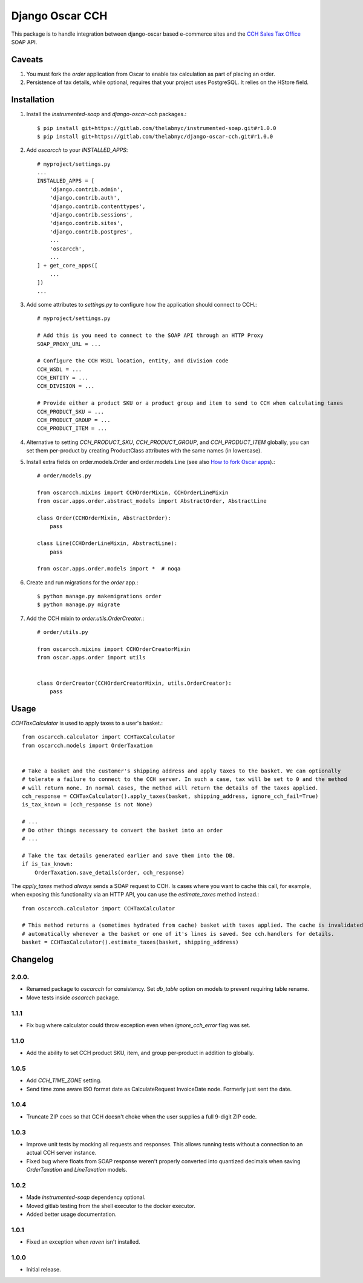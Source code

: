=================
Django Oscar CCH
=================

|  |license| |kit| |format| |downloads|

This package is to handle integration between django-oscar based e-commerce sites and the `CCH Sales Tax Office <http://www.salestax.com/products/calculations-solutions/sales-tax-office.html>`_ SOAP API.


Caveats
=======

1. You must fork the `order` application from Oscar to enable tax calculation as part of placing an order.
2. Persistence of tax details, while optional, requires that your project uses PostgreSQL. It relies on the HStore field.


Installation
============


1. Install the `instrumented-soap` and `django-oscar-cch` packages.::

    $ pip install git+https://gitlab.com/thelabnyc/instrumented-soap.git#r1.0.0
    $ pip install git+https://gitlab.com/thelabnyc/django-oscar-cch.git#r1.0.0

2. Add `oscarcch` to your `INSTALLED_APPS`::

    # myproject/settings.py
    ...
    INSTALLED_APPS = [
        'django.contrib.admin',
        'django.contrib.auth',
        'django.contrib.contenttypes',
        'django.contrib.sessions',
        'django.contrib.sites',
        'django.contrib.postgres',
        ...
        'oscarcch',
        ...
    ] + get_core_apps([
        ...
    ])
    ...

3. Add some attributes to `settings.py` to configure how the application should connect to CCH.::

    # myproject/settings.py

    # Add this is you need to connect to the SOAP API through an HTTP Proxy
    SOAP_PROXY_URL = ...

    # Configure the CCH WSDL location, entity, and division code
    CCH_WSDL = ...
    CCH_ENTITY = ...
    CCH_DIVISION = ...

    # Provide either a product SKU or a product group and item to send to CCH when calculating taxes
    CCH_PRODUCT_SKU = ...
    CCH_PRODUCT_GROUP = ...
    CCH_PRODUCT_ITEM = ...

4. Alternative to setting `CCH_PRODUCT_SKU`, `CCH_PRODUCT_GROUP`, and `CCH_PRODUCT_ITEM` globally, you can set them per-product by creating ProductClass attributes with the same names (in lowercase).

5. Install extra fields on order.models.Order and order.models.Line (see also `How to fork Oscar apps <https://django-oscar.readthedocs.org/en/releases-1.1/topics/customisation.html#fork-the-oscar-app>`_).::

    # order/models.py

    from oscarcch.mixins import CCHOrderMixin, CCHOrderLineMixin
    from oscar.apps.order.abstract_models import AbstractOrder, AbstractLine

    class Order(CCHOrderMixin, AbstractOrder):
        pass

    class Line(CCHOrderLineMixin, AbstractLine):
        pass

    from oscar.apps.order.models import *  # noqa

6. Create and run migrations for the `order` app.::

    $ python manage.py makemigrations order
    $ python manage.py migrate


7. Add the CCH mixin to `order.utils.OrderCreator`.::

    # order/utils.py

    from oscarcch.mixins import CCHOrderCreatorMixin
    from oscar.apps.order import utils


    class OrderCreator(CCHOrderCreatorMixin, utils.OrderCreator):
        pass


Usage
=====

`CCHTaxCalculator` is used to apply taxes to a user's basket.::

    from oscarcch.calculator import CCHTaxCalculator
    from oscarcch.models import OrderTaxation


    # Take a basket and the customer's shipping address and apply taxes to the basket. We can optionally
    # tolerate a failure to connect to the CCH server. In such a case, tax will be set to 0 and the method
    # will return none. In normal cases, the method will return the details of the taxes applied.
    cch_response = CCHTaxCalculator().apply_taxes(basket, shipping_address, ignore_cch_fail=True)
    is_tax_known = (cch_response is not None)

    # ...
    # Do other things necessary to convert the basket into an order
    # ...

    # Take the tax details generated earlier and save them into the DB.
    if is_tax_known:
        OrderTaxation.save_details(order, cch_response)

The `apply_taxes` method *always* sends a SOAP request to CCH. Is cases where you want to cache this call, for example, when exposing this functionality via an HTTP API, you can use the `estimate_taxes` method instead.::

    from oscarcch.calculator import CCHTaxCalculator

    # This method returns a (sometimes hydrated from cache) basket with taxes applied. The cache is invalidated
    # automatically whenever a the basket or one of it's lines is saved. See cch.handlers for details.
    basket = CCHTaxCalculator().estimate_taxes(basket, shipping_address)


Changelog
=========

2.0.0.
------------------
- Renamed package to `oscarcch` for consistency. Set `db_table` option on models to prevent requiring table rename.
- Move tests inside `oscarcch` package.

1.1.1
------------------
- Fix bug where calculator could throw exception even when `ignore_cch_error` flag was set.

1.1.0
------------------
- Add the ability to set CCH product SKU, item, and group per-product in addition to globally.

1.0.5
------------------
- Add `CCH_TIME_ZONE` setting.
- Send time zone aware ISO format date as CalculateRequest InvoiceDate node. Formerly just sent the date.

1.0.4
------------------
- Truncate ZIP coes so that CCH doesn't choke when the user supplies a full 9-digit ZIP code.

1.0.3
------------------
- Improve unit tests by mocking all requests and responses. This allows running tests without a connection to an actual CCH server instance.
- Fixed bug where floats from SOAP response weren't properly converted into quantized decimals when saving `OrderTaxation` and `LineTaxation` models.

1.0.2
------------------
- Made `instrumented-soap` dependency optional.
- Moved gitlab testing from the shell executor to the docker executor.
- Added better usage documentation.

1.0.1
------------------
- Fixed an exception when `raven` isn't installed.

1.0.0
------------------
- Initial release.



.. |license| image:: https://img.shields.io/pypi/l/django-oscar-cch.svg
    :target: https://pypi.python.org/pypi/django-oscar-cch
.. |kit| image:: https://badge.fury.io/py/django-oscar-cch.svg
    :target: https://pypi.python.org/pypi/django-oscar-cch
.. |format| image:: https://img.shields.io/pypi/format/django-oscar-cch.svg
    :target: https://pypi.python.org/pypi/django-oscar-cch
.. |downloads| image:: https://img.shields.io/pypi/dm/django-oscar-cch.svg?maxAge=2592000
    :target: https://pypi.python.org/pypi/django-oscar-cch
